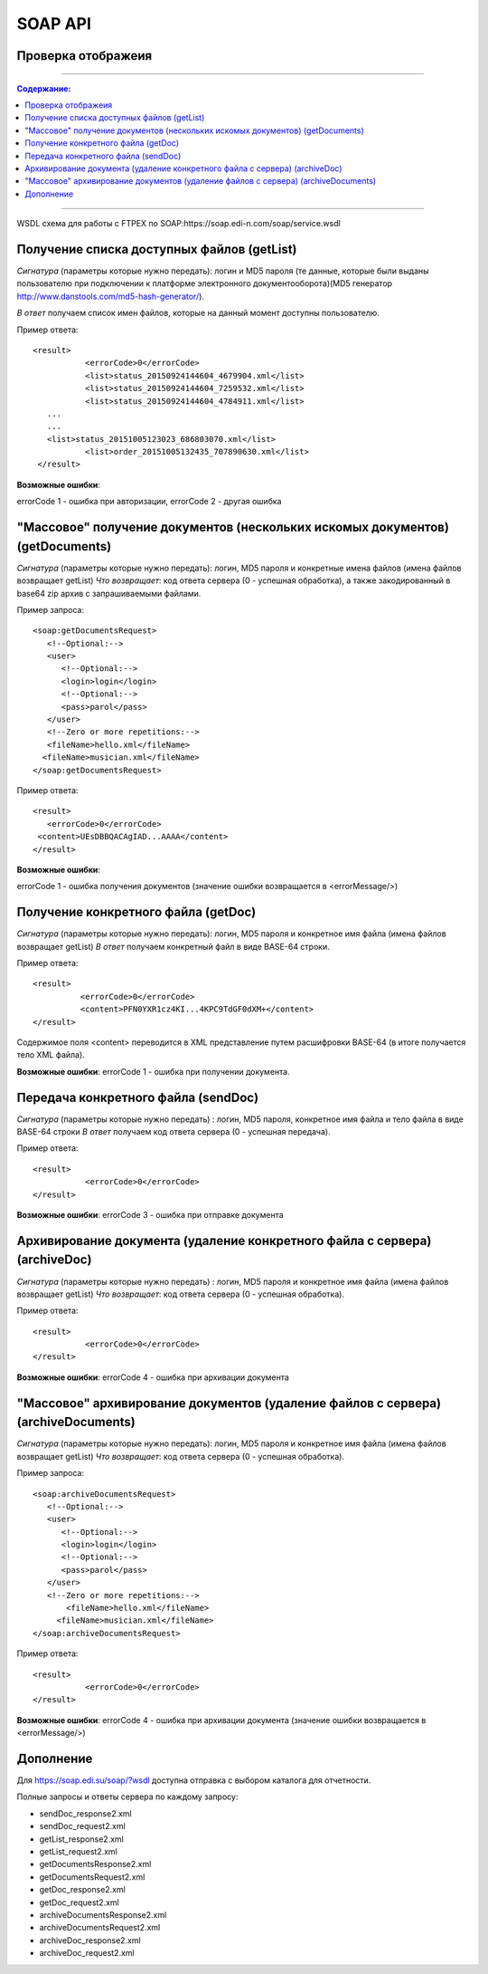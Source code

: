 SOAP API
#########

Проверка отображеия
==============================================

---------

.. contents:: Содержание:

---------

WSDL схема для работы с FTPEX по SOAP:https://soap.edi-n.com/soap/service.wsdl

Получение списка доступных файлов (getList)
==============================================

*Сигнатура* (параметры которые нужно передать): логин и MD5 пароля (те данные, которые были выданы пользователю при подключении к платформе электронного документооборота)(MD5 генератор http://www.danstools.com/md5-hash-generator/).

*В ответ* получаем список имен файлов, которые на данный момент доступны пользователю.

Пример ответа:

:: 

 <result>
            <errorCode>0</errorCode>
            <list>status_20150924144604_4679904.xml</list>
            <list>status_20150924144604_7259532.xml</list>
            <list>status_20150924144604_4784911.xml</list>
    ...
    ...
    <list>status_20151005123023_686803070.xml</list>
            <list>order_20151005132435_707890630.xml</list>
  </result>

**Возможные ошибки**:

errorCode 1 - ошибка при авторизации,
errorCode 2 - другая ошибка

"Массовое" получение документов (нескольких искомых документов) (getDocuments)
==============================================

*Сигнатура* (параметры которые нужно передать): логин, MD5 пароля и конкретные имена файлов (имена файлов возвращает getList)
*Что возвращает*: код ответа сервера (0 - успешная обработка), а также закодированный в base64 zip архив с запрашиваемыми файлами.

Пример запроса:

::

      <soap:getDocumentsRequest>
         <!--Optional:-->
         <user>
            <!--Optional:-->
            <login>login</login>
            <!--Optional:-->
            <pass>parol</pass>
         </user>
         <!--Zero or more repetitions:-->
         <fileName>hello.xml</fileName>
        <fileName>musician.xml</fileName>
      </soap:getDocumentsRequest>

Пример ответа:

::

         <result>
            <errorCode>0</errorCode>
          <content>UEsDBBQACAgIAD...AAAA</content>
         </result>

**Возможные ошибки**:

errorCode 1 - ошибка получения документов (значение ошибки возвращается в <errorMessage/>)

Получение конкретного файла (getDoc)
==============================================

*Сигнатура* (параметры которые нужно передать): логин, MD5 пароля и конкретное имя файла (имена файлов возвращает getList)
*В ответ* получаем конкретный файл в виде BASE-64 строки.

Пример ответа:

:: 

  <result>
            <errorCode>0</errorCode>
            <content>PFN0YXR1cz4KI...4KPC9TdGF0dXM+</content>
  </result>

Содержимое поля <content> переводится в XML представление путем расшифровки BASE-64 (в итоге получается тело XML файла).

**Возможные ошибки**:
errorCode 1 - ошибка при получении документа.

Передача конкретного файла (sendDoc)
==============================================

*Сигнатура* (параметры которые нужно передать) : логин, MD5 пароля, конкретное имя файла и тело файла в виде BASE-64 строки
*В ответ* получаем код ответа сервера (0 - успешная передача).

Пример ответа:

:: 

 <result>
            <errorCode>0</errorCode>
 </result>

**Возможные ошибки**:
errorCode 3 - ошибка при отправке документа

Архивирование документа (удаление конкретного файла с сервера) (archiveDoc)
==============================================

*Сигнатура* (параметры которые нужно передать) : логин, MD5 пароля и конкретное имя файла (имена файлов возвращает getList)
*Что возвращает*: код ответа сервера (0 - успешная обработка).

Пример ответа:

:: 

 <result>
            <errorCode>0</errorCode>
 </result>

**Возможные ошибки**:
errorCode 4 - ошибка при архивации документа

"Массовое" архивирование документов (удаление файлов с сервера) (archiveDocuments)
==============================================

*Сигнатура* (параметры которые нужно передать): логин, MD5 пароля и конкретное имя файла (имена файлов возвращает getList)
*Что возвращает*: код ответа сервера (0 - успешная обработка).

Пример запроса:

:: 

      <soap:archiveDocumentsRequest>
         <!--Optional:-->
         <user>
            <!--Optional:-->
            <login>login</login>
            <!--Optional:-->
            <pass>parol</pass>
         </user>
         <!--Zero or more repetitions:-->
             <fileName>hello.xml</fileName>
           <fileName>musician.xml</fileName>
      </soap:archiveDocumentsRequest>

Пример ответа:

:: 

 <result>
            <errorCode>0</errorCode>
 </result>

**Возможные ошибки**:
errorCode 4 - ошибка при архивации документа (значение ошибки возвращается в <errorMessage/>)

Дополнение
==============================================
Для https://soap.edi.su/soap/?wsdl доступна отправка с выбором каталога для отчетности.

Полные запросы и ответы сервера по каждому запросу:

- sendDoc_response2.xml
- sendDoc_request2.xml
- getList_response2.xml
- getList_request2.xml
- getDocumentsResponse2.xml
- getDocumentsRequest2.xml
- getDoc_response2.xml
- getDoc_request2.xml
- archiveDocumentsResponse2.xml
- archiveDocumentsRequest2.xml
- archiveDoc_response2.xml
- archiveDoc_request2.xml
